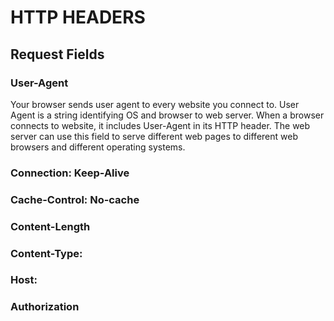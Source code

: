 * HTTP HEADERS
** Request Fields
*** User-Agent
    Your browser sends user agent to every website you connect to. User Agent is
    a string identifying OS and browser to web server. When a browser connects to
    website, it includes User-Agent in its HTTP header. The web server can use
    this field to serve different web pages to different web browsers and
    different operating systems.
*** Connection: Keep-Alive
*** Cache-Control: No-cache
*** Content-Length
*** Content-Type:
*** Host:
*** Authorization
